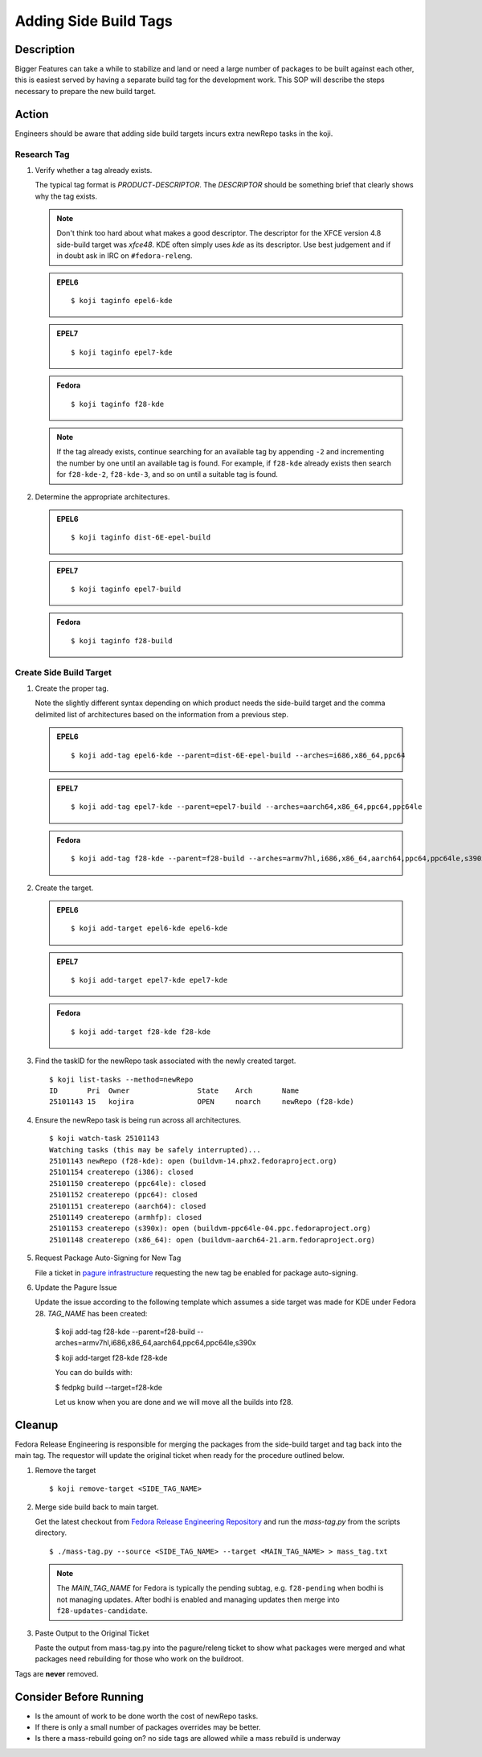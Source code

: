 .. SPDX-License-Identifier:    CC-BY-SA-3.0


======================
Adding Side Build Tags
======================

Description
===========
Bigger Features can take a while to stabilize and land or need a large number
of packages to be built against each other, this is easiest served by having a
separate build tag for the development work.  This SOP will describe the steps
necessary to prepare the new build target.

Action
======
Engineers should be aware that adding side build targets incurs extra
newRepo tasks in the koji.

Research Tag
------------

#. Verify whether a tag already exists.

   The typical tag format is *PRODUCT*-*DESCRIPTOR*. The *DESCRIPTOR* should
   be something brief that clearly shows why the tag exists.

   .. note::

      Don't think too hard about what makes a good descriptor.  The
      descriptor for the XFCE version 4.8 side-build target was *xfce48*.
      KDE often simply uses *kde* as its descriptor.  Use best judgement and
      if in doubt ask in IRC on ``#fedora-releng``.

   .. admonition:: EPEL6

      ::

         $ koji taginfo epel6-kde

   .. admonition:: EPEL7

      ::

         $ koji taginfo epel7-kde

   .. admonition:: Fedora

      ::

         $ koji taginfo f28-kde

   .. note::
      If the tag already exists, continue searching for an available tag
      by appending ``-2`` and incrementing the number by one until an
      available tag is found.  For example, if ``f28-kde`` already exists
      then search for ``f28-kde-2``, ``f28-kde-3``, and so on until a
      suitable tag is found.

#. Determine the appropriate architectures.

   .. admonition:: EPEL6

      ::

         $ koji taginfo dist-6E-epel-build

   .. admonition:: EPEL7

      ::

         $ koji taginfo epel7-build

   .. admonition:: Fedora

      ::

         $ koji taginfo f28-build

Create Side Build Target
------------------------

#. Create the proper tag.

   Note the slightly different syntax depending on
   which product needs the side-build target and the comma delimited list of
   architectures based on the information from a previous step.


   .. admonition:: EPEL6

      ::

         $ koji add-tag epel6-kde --parent=dist-6E-epel-build --arches=i686,x86_64,ppc64

   .. admonition:: EPEL7

      ::

         $ koji add-tag epel7-kde --parent=epel7-build --arches=aarch64,x86_64,ppc64,ppc64le

   .. admonition:: Fedora

      ::

         $ koji add-tag f28-kde --parent=f28-build --arches=armv7hl,i686,x86_64,aarch64,ppc64,ppc64le,s390x

#. Create the target.

   .. admonition:: EPEL6

      ::

         $ koji add-target epel6-kde epel6-kde

   .. admonition:: EPEL7

      ::

         $ koji add-target epel7-kde epel7-kde

   .. admonition:: Fedora

      ::

         $ koji add-target f28-kde f28-kde

#. Find the taskID for the newRepo task associated with the newly created
   target.

   ::

      $ koji list-tasks --method=newRepo
      ID       Pri  Owner                State    Arch       Name
      25101143 15   kojira               OPEN     noarch     newRepo (f28-kde)


#. Ensure the newRepo task is being run across all architectures.

   ::

      $ koji watch-task 25101143
      Watching tasks (this may be safely interrupted)...
      25101143 newRepo (f28-kde): open (buildvm-14.phx2.fedoraproject.org)
      25101154 createrepo (i386): closed
      25101150 createrepo (ppc64le): closed
      25101152 createrepo (ppc64): closed
      25101151 createrepo (aarch64): closed
      25101149 createrepo (armhfp): closed
      25101153 createrepo (s390x): open (buildvm-ppc64le-04.ppc.fedoraproject.org)
      25101148 createrepo (x86_64): open (buildvm-aarch64-21.arm.fedoraproject.org)
      

#. Request Package Auto-Signing for New Tag

   File a ticket in `pagure infrastructure`_ requesting the new tag be enabled
   for package auto-signing.

#. Update the Pagure Issue

   Update the issue according to the following template which assumes a side
   target was made for KDE under Fedora 28.
   *TAG_NAME* has been created:

      $ koji add-tag f28-kde --parent=f28-build --arches=armv7hl,i686,x86_64,aarch64,ppc64,ppc64le,s390x

      $ koji add-target f28-kde f28-kde

      You can do builds with:
      
      $ fedpkg build --target=f28-kde

      Let us know when you are done and we will move all the builds into
      f28.


Cleanup
=======
Fedora Release Engineering is responsible for merging the packages from the
side-build target and tag back into the main tag. The requestor will update
the original ticket when ready for the procedure outlined below.

#. Remove the target

   ::

      $ koji remove-target <SIDE_TAG_NAME>

#. Merge side build back to main target.

   Get the latest checkout from `Fedora Release Engineering Repository`_
   and run the `mass-tag.py` from the scripts directory.

   ::

      $ ./mass-tag.py --source <SIDE_TAG_NAME> --target <MAIN_TAG_NAME> > mass_tag.txt

   .. note::
      The *MAIN_TAG_NAME* for Fedora is typically the pending subtag, e.g.
      ``f28-pending`` when bodhi is not managing updates. After bodhi is
      enabled and managing updates then merge into ``f28-updates-candidate``.

#. Paste Output to the Original Ticket

   Paste the output from mass-tag.py into the pagure/releng ticket to show
   what packages were merged and what packages need rebuilding for those who
   work on the buildroot.

Tags are **never** removed.

Consider Before Running
=======================

* Is the amount of work to be done worth the cost of newRepo tasks.
* If there is only a small number of packages  overrides may be better.
* Is there a mass-rebuild going on? no side tags are allowed while a mass
  rebuild is underway

.. _pagure infrastructure: https://pagure.io/fedora-infrastructure/issues
.. _Fedora Release Engineering Repository: https://pagure.io/releng/
